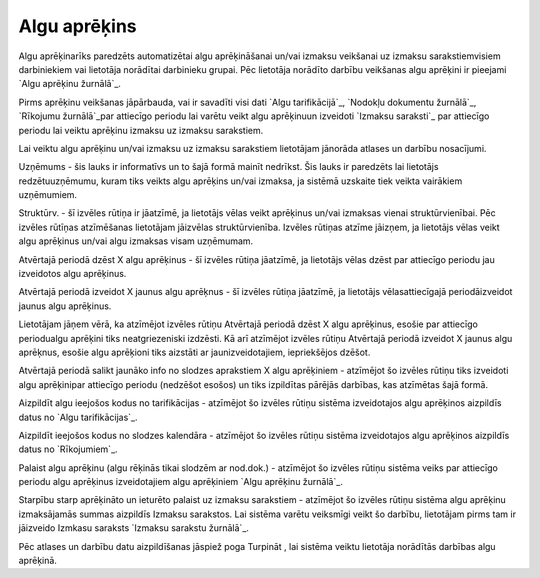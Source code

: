 .. 498 =================Algu aprēķins================= 


Algu aprēķinarīks paredzēts automatizētai algu aprēķināšanai un/vai
izmaksu veikšanai uz izmaksu sarakstiemvisiem darbiniekiem vai
lietotāja norādītai darbinieku grupai. Pēc lietotāja norādīto darbību
veikšanas algu aprēķini ir pieejami `Algu aprēķinu žurnālā`_.



Pirms aprēķinu veikšanas jāpārbauda, vai ir savadīti visi dati `Algu
tarifikācijā`_, `Nodokļu dokumentu žurnālā`_, `Rīkojumu žurnālā`_par
attiecīgo periodu lai varētu veikt algu aprēķinuun izveidoti `Izmaksu
saraksti`_ par attiecīgo periodu lai veiktu aprēķinu izmaksu uz
izmaksu sarakstiem.



Lai veiktu algu aprēķinu un/vai izmaksu uz izmaksu sarakstiem
lietotājam jānorāda atlases un darbību nosacījumi.







Uzņēmums - šis lauks ir informatīvs un to šajā formā mainīt nedrīkst.
Šis lauks ir paredzēts lai lietotājs redzētuuzņēmumu, kuram tiks
veikts algu aprēķins un/vai izmaksa, ja sistēmā uzskaite tiek veikta
vairākiem uzņēmumiem.

Struktūrv. - šī izvēles rūtiņa ir jāatzīmē, ja lietotājs vēlas veikt
aprēķinus un/vai izmaksas vienai struktūrvienībai. Pēc izvēles rūtīņas
atzīmēšanas lietotājam jāizvēlas struktūrvienība. Izvēles rūtiņas
atzīme jāizņem, ja lietotājs vēlas veikt algu aprēķinus un/vai algu
izmaksas visam uzņēmumam.

Atvērtajā periodā dzēst X algu aprēķinus - šī izvēles rūtiņa jāatzīmē,
ja lietotājs vēlas dzēst par attiecīgo periodu jau izveidotos algu
aprēķinus.

Atvērtajā periodā izveidot X jaunus algu aprēķnus - šī izvēles rūtiņa
jāatzīmē, ja lietotājs vēlasattiecīgajā periodāizveidot jaunus algu
aprēķinus.



Lietotājam jāņem vērā, ka atzīmējot izvēles rūtiņu Atvērtajā periodā
dzēst X algu aprēķinus, esošie par attiecīgo periodualgu aprēķini tiks
neatgriezeniski izdzēsti. Kā arī atzīmējot izvēles rūtiņu Atvērtajā
periodā izveidot X jaunus algu aprēķnus, esošie algu aprēķioni tiks
aizstāti ar jaunizveidotajiem, iepriekšējos dzēšot.



Atvērtajā periodā salikt jaunāko info no slodzes aprakstiem X algu
aprēķiniem - atzīmējot šo izvēles rūtiņu tiks izveidoti algu
aprēķinipar attiecīgo periodu (nedzēšot esošos) un tiks izpildītas
pārējās darbības, kas atzīmētas šajā formā.



Aizpildīt algu ieejošos kodus no tarifikācijas - atzīmējot šo izvēles
rūtiņu sistēma izveidotajos algu aprēķinos aizpildīs datus no `Algu
tarifikācijas`_.

Aizpildīt ieejošos kodus no slodzes kalendāra - atzīmējot šo izvēles
rūtiņu sistēma izveidotajos algu aprēķinos aizpildīs datus no
`Rīkojumiem`_.

Palaist algu aprēķinu (algu rēķinās tikai slodzēm ar nod.dok.) -
atzīmējot šo izvēles rūtiņu sistēma veiks par attiecīgo periodu algu
aprēķinus izveidotajiem algu aprēķiniem `Algu aprēķinu žurnālā`_.

Starpību starp aprēķināto un ieturēto palaist uz izmaksu sarakstiem -
atzīmējot šo izvēles rūtiņu sistēma algu aprēķinu izmaksājamās summas
aizpildīs Izmaksu sarakstos. Lai sistēma varētu veiksmīgi veikt šo
darbību, lietotājam pirms tam ir jāizveido Izmkasu saraksts `Izmaksu
sarakstu žurnālā`_.



Pēc atlases un darbību datu aizpildīšanas jāspiež poga Turpināt , lai
sistēma veiktu lietotāja norādītās darbības algu aprēķinā.



 